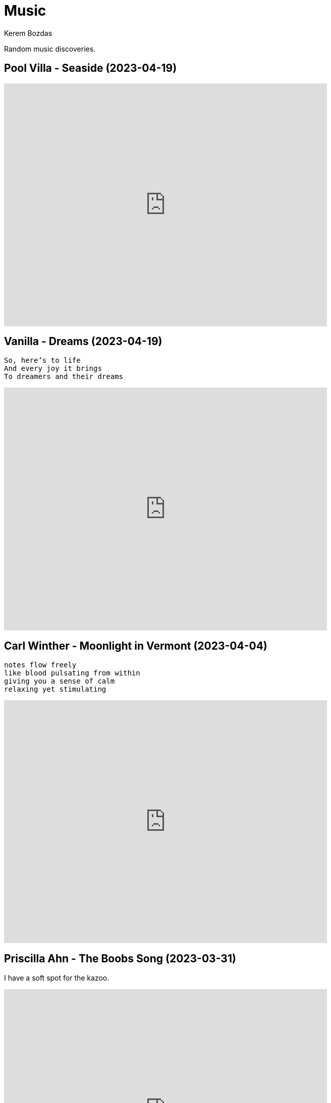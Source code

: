 = Music
Kerem Bozdas
:idprefix:
:idseparator: -
:page-pagination:
:description: Sharing the music I have discovered

Random music discoveries.

== Pool Villa - Seaside (2023-04-19)

video::pGw9debfWgw[youtube,width=640,height=480]

== Vanilla - Dreams (2023-04-19)

[verse]
So, here's to life
And every joy it brings
To dreamers and their dreams

video::ECGNfM8LOLY[youtube,width=640,height=480]

== Carl Winther - Moonlight in Vermont (2023-04-04)

[verse]
notes flow freely
like blood pulsating from within
giving you a sense of calm
relaxing yet stimulating

video::BB1NUEvSEgg[youtube,width=640,height=480]

== Priscilla Ahn - The Boobs Song (2023-03-31)

I have a soft spot for the kazoo.

video::DW5ggG-GGmw[youtube,width=640,height=480]

== Allan Taylor - Colour to the Moon (2023-03-24)

video::EFo2wvQEm_s[youtube,width=640,height=480]

== The Universe Smiles Upon You (2023-03-14)

I've been playing this on repeat lately.

video::NLshfP9xmHc[youtube,width=640,height=480]

== Khruangbin (2023-03-06)

=== NPR Music Tiny Desk Concert
video::vWLJeqLPfSU[youtube,width=640,height=480]

.Hilarious comments on the drummer's impeccable timing
[%collapsible]
====
* The drummer tells the sun exactly when to rise every morning.
* The legend says that just after giving birth to the drummer his mother asked him what time it was.
* The reason why everything is so perfectly synced is because the drummer is a high level telepath controlling the guitarist and bass player who are just vessels for his will.
* Time is second-guessing itself when listening to this drummer's impeccable timing.
* I heard this drummer got lost in the wilderness with no phone or watch and when they found him 3 years later he knew what second it was.
* I came back three years later and the drummer is still on time!
* Drummer's so on point he cured my arrhythmia.
* There are three certainties in life. Death, taxes, and the drummer not missing a beat.
* This drummer has never been in the wrong place at the wrong time.
* That drummer does not keep time. He is time.
* https://youtu.be/vWLJeqLPfSU?t=337[5:29] drummer clicks twice to signal upcoming bridge so everyone stays on time.
* The drummer kept time so well that we as a society realized we no longer need daylight savings.
* Fun fact: The drummer is the creator, publisher, chief writer, columnist, editor, regional manager, and head of distribution of Time Magazine.
* Drummer adjusts half a beat after every 5 millionth beat to compensate for earth's equinox tilt.
* The drummer is the type of guy who pays his bills on time.
====

=== Khruangbin @ Villain | Pitchfork Live

video::q4xKvHANqjk[youtube,width=640,height=480]

=== Donald "DJ" Johnson Interviews

* https://www.drumeo.com/beat/donald-dj-johnson-interview-drumeo-gab-podcast-199/[Donald "DJ" Johnson: Metronome Madness!]
* https://www.podcastone.com/episode/Episode-2-Khruangbins-DJ-Johnson-Evans-UV-Series-Drumheads-and-More[The Modern Drummer Podcast Episode 2: Khruangbin's DJ Johnson, Evans UV Series Drumheads, and More]
* https://web.archive.org/web/20200725065553/https://www.moderndrummer.com/article/khruangbins-dj-johnson/[Modern Drummer features Khruangbin’s DJ Johnson]

